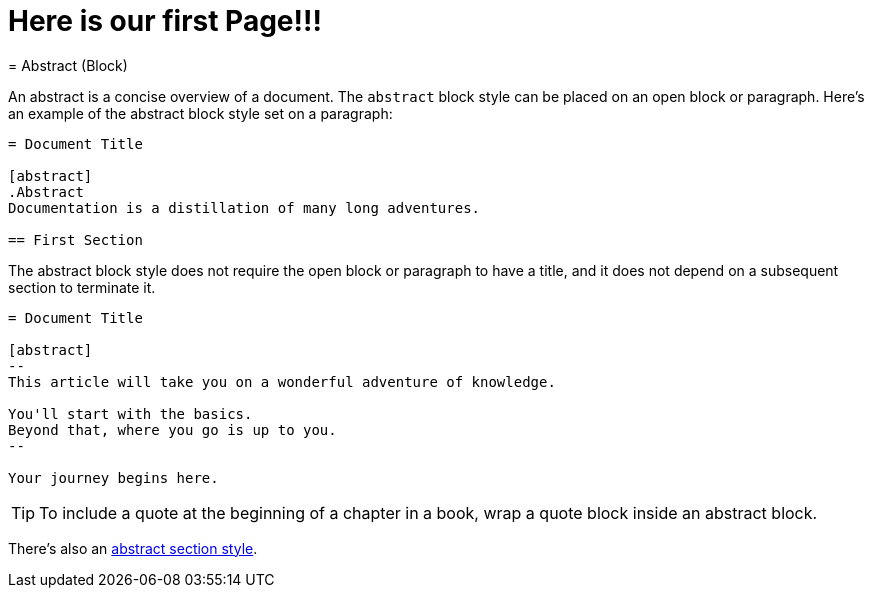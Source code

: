 = Here is our first Page!!!
// REVIEW we may want to rethink where this page is located
= Abstract (Block)

An abstract is a concise overview of a document.
The `abstract` block style can be placed on an open block or paragraph.
Here's an example of the abstract block style set on a paragraph:

[source]
----
= Document Title

[abstract]
.Abstract
Documentation is a distillation of many long adventures.

== First Section
----

The abstract block style does not require the open block or paragraph to have a title, and it does not depend on a subsequent section to terminate it.

[source]
----
= Document Title

[abstract]
--
This article will take you on a wonderful adventure of knowledge.

You'll start with the basics.
Beyond that, where you go is up to you.
--

Your journey begins here.
----

TIP: To include a quote at the beginning of a chapter in a book, wrap a quote block inside an abstract block.

There's also an xref:abstract.adoc[abstract section style].
